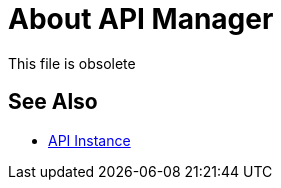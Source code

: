 = About API Manager
:keywords: api, manager, raml

This file is obsolete

== See Also

* link:/api-manager/v/2.x/api-instance-landing-page[API Instance]

////
This content is deliberately duplicated and this file is an orphan. The redirect that Alex and James tried to put in place does not work. Nobody knows why. Do not remove this orphan page because `+https://docs.mulesoft.com/api-manager/creating-your-api-in-anypoint-platform+` will return a 404

API Manager is a component of Anypoint Platform for designing, building, managing, and publishing APIs. Anypoint Platform uses Mule as its core runtime engine. You can use API Manager on a public cloud, such as CloudHub, a private cloud, or hybrid. Hybrid is a product for managing servers.

Sign up to use Anypoint Platform on the internet (`+https://anypoint.mulesoft.com+`) or private cloud, or obtain credentials from your administrator. If you set up your own account in Anypoint Platform, you are assigned the Organization Administrators role. In this role, you see and can open API Manager when you log into Anypoint Platform. Alternatively, you can use the Anypoint Platform command line interface (CLI) to interact with API Manager.

The life cycle of an API involves setup and deployment, management, and engaging users on an API Portal. To perform these tasks, you might need to obtain permissions and roles from the Anypoint Platform administrator for your organization. 

The following diagram depicts the workflow, color-coding tasks as follows:

* Administrative task (orange)
* API or app developer task (blue)

image::anypoint-platform-for-apis-walkthrough-01761.png[anypoint-platform-for-apis-walkthrough-01761]

You can use the Autodiscovery process to register and start a Mule app.  API Manager can discover and register a Mule app deployed from Studio without user intervention.

You can deploy an API implementation to a Mule Runtime that runs on a server, such as CloudHub in the public cloud. You can also deploy to a private cloud or hybrid. Hybrid deployment is an API deployed on a private server but having metadata processed in the public cloud. Regardless of the server location, each server belongs to an environment, such as Dev, Test, or Production. Servers are defined in business groups and each business group can have multiple environments. You publish your API on the portal and apps request access, as depicted in the following diagram.

image::index-6addf.png[index-6addf]

Some features might not be visible or accessible to you, depending on the entitlements you purchased.

== See Also

* link:https://anypoint.mulesoft.com/accounts/#/signup[Sign up]
* link:/runtime-manager/anypoint-platform-cli[Anypoint Platform CLI]
* link:/access-management/roles[Roles]

////

